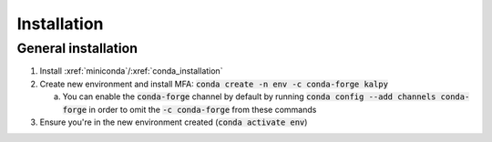 
.. _installation:

************
Installation
************


General installation
====================

1. Install :xref:`miniconda`/:xref:`conda_installation`
2. Create new environment and install MFA: :code:`conda create -n env -c conda-forge kalpy`

   a.  You can enable the :code:`conda-forge` channel by default by running :code:`conda config --add channels conda-forge` in order to omit the :code:`-c conda-forge` from these commands

3. Ensure you're in the new environment created (:code:`conda activate env`)
